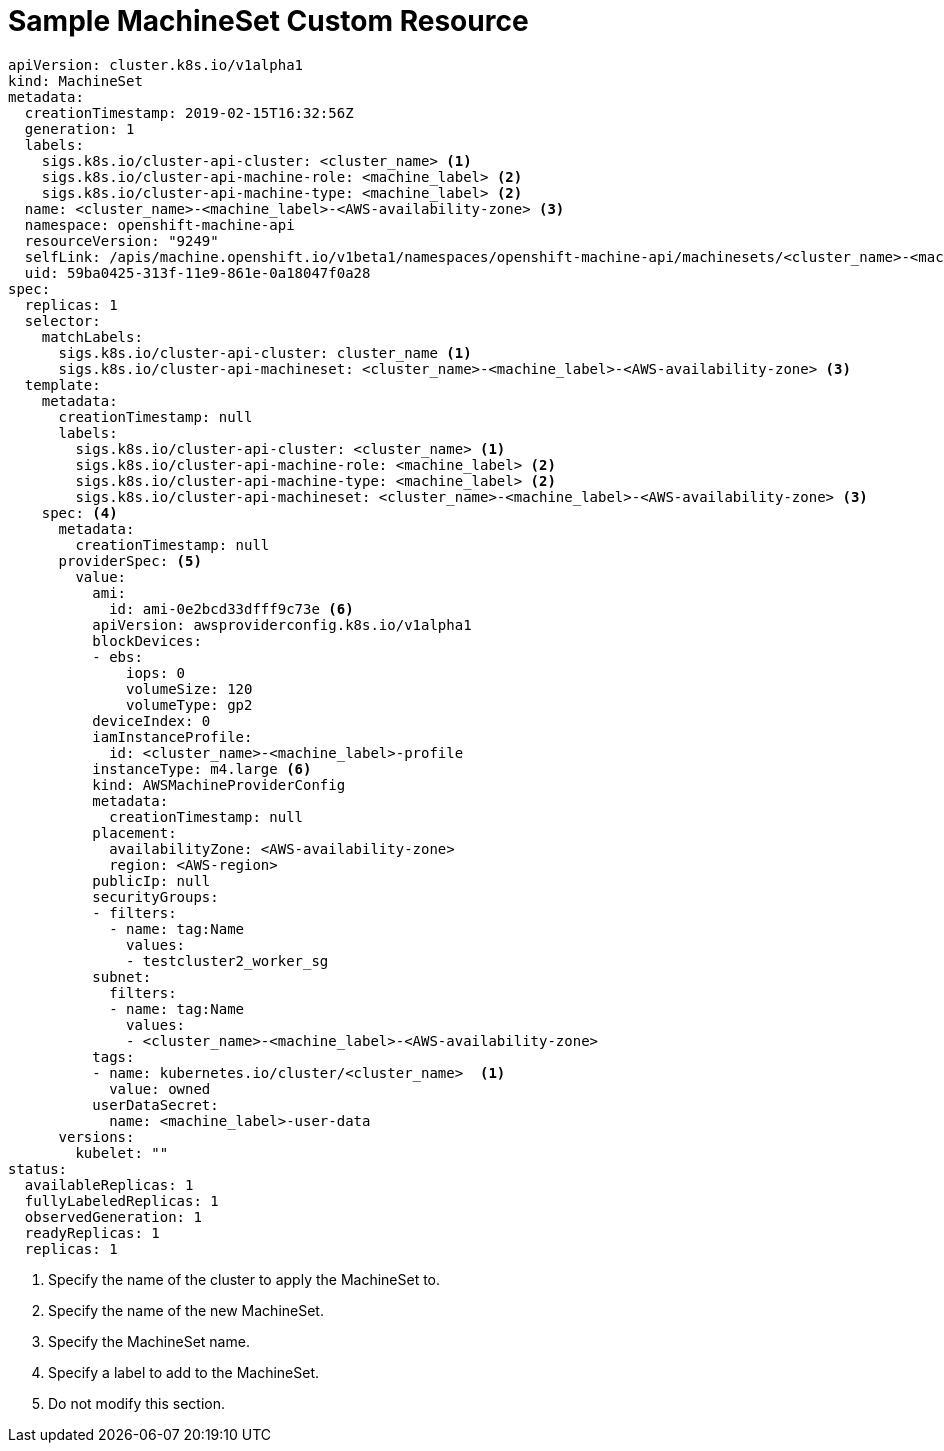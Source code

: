 // Module included in the following assemblies:
//
// * machine_management/creating-infrastructure-machinesets.adoc

[id='machineset-cr-{context}']
= Sample MachineSet Custom Resource

[source,yaml]
----
apiVersion: cluster.k8s.io/v1alpha1
kind: MachineSet
metadata:
  creationTimestamp: 2019-02-15T16:32:56Z
  generation: 1
  labels:
    sigs.k8s.io/cluster-api-cluster: <cluster_name> <1>
    sigs.k8s.io/cluster-api-machine-role: <machine_label> <2>
    sigs.k8s.io/cluster-api-machine-type: <machine_label> <2>
  name: <cluster_name>-<machine_label>-<AWS-availability-zone> <3>
  namespace: openshift-machine-api
  resourceVersion: "9249"
  selfLink: /apis/machine.openshift.io/v1beta1/namespaces/openshift-machine-api/machinesets/<cluster_name>-<machine_label>-<AWS-availability-zone> <3>
  uid: 59ba0425-313f-11e9-861e-0a18047f0a28
spec:
  replicas: 1
  selector:
    matchLabels:
      sigs.k8s.io/cluster-api-cluster: cluster_name <1>
      sigs.k8s.io/cluster-api-machineset: <cluster_name>-<machine_label>-<AWS-availability-zone> <3>
  template:
    metadata:
      creationTimestamp: null
      labels:
        sigs.k8s.io/cluster-api-cluster: <cluster_name> <1>
        sigs.k8s.io/cluster-api-machine-role: <machine_label> <2>
        sigs.k8s.io/cluster-api-machine-type: <machine_label> <2>
        sigs.k8s.io/cluster-api-machineset: <cluster_name>-<machine_label>-<AWS-availability-zone> <3>
    spec: <4>
      metadata:
        creationTimestamp: null
      providerSpec: <5>
        value:
          ami:
            id: ami-0e2bcd33dfff9c73e <6>
          apiVersion: awsproviderconfig.k8s.io/v1alpha1
          blockDevices:
          - ebs:
              iops: 0
              volumeSize: 120
              volumeType: gp2
          deviceIndex: 0
          iamInstanceProfile:
            id: <cluster_name>-<machine_label>-profile
          instanceType: m4.large <6>
          kind: AWSMachineProviderConfig
          metadata:
            creationTimestamp: null
          placement:
            availabilityZone: <AWS-availability-zone>
            region: <AWS-region>
          publicIp: null
          securityGroups:
          - filters:
            - name: tag:Name
              values:
              - testcluster2_worker_sg
          subnet:
            filters:
            - name: tag:Name
              values:
              - <cluster_name>-<machine_label>-<AWS-availability-zone>
          tags:
          - name: kubernetes.io/cluster/<cluster_name>  <1>
            value: owned
          userDataSecret:
            name: <machine_label>-user-data
      versions:
        kubelet: ""
status:
  availableReplicas: 1
  fullyLabeledReplicas: 1
  observedGeneration: 1
  readyReplicas: 1
  replicas: 1

----
<1> Specify the name of the cluster to apply the MachineSet to.
<2> Specify the name of the new MachineSet.
<3> Specify the MachineSet name.
<4> Specify a label to add to the MachineSet.
<5> Do not modify this section.
